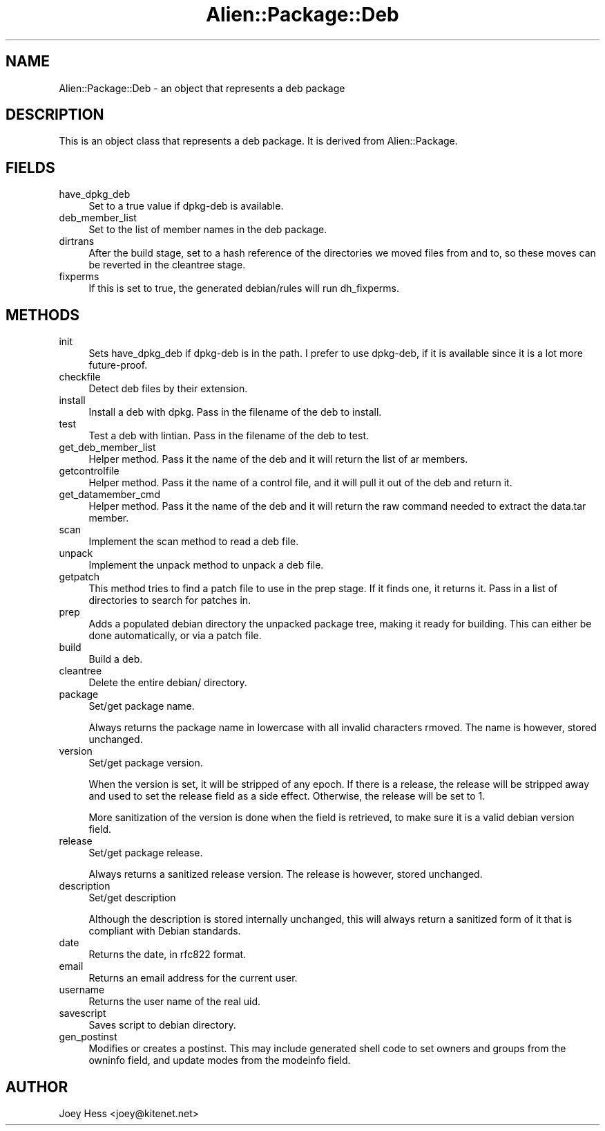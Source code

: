.\" Automatically generated by Pod::Man 4.11 (Pod::Simple 3.35)
.\"
.\" Standard preamble:
.\" ========================================================================
.de Sp \" Vertical space (when we can't use .PP)
.if t .sp .5v
.if n .sp
..
.de Vb \" Begin verbatim text
.ft CW
.nf
.ne \\$1
..
.de Ve \" End verbatim text
.ft R
.fi
..
.\" Set up some character translations and predefined strings.  \*(-- will
.\" give an unbreakable dash, \*(PI will give pi, \*(L" will give a left
.\" double quote, and \*(R" will give a right double quote.  \*(C+ will
.\" give a nicer C++.  Capital omega is used to do unbreakable dashes and
.\" therefore won't be available.  \*(C` and \*(C' expand to `' in nroff,
.\" nothing in troff, for use with C<>.
.tr \(*W-
.ds C+ C\v'-.1v'\h'-1p'\s-2+\h'-1p'+\s0\v'.1v'\h'-1p'
.ie n \{\
.    ds -- \(*W-
.    ds PI pi
.    if (\n(.H=4u)&(1m=24u) .ds -- \(*W\h'-12u'\(*W\h'-12u'-\" diablo 10 pitch
.    if (\n(.H=4u)&(1m=20u) .ds -- \(*W\h'-12u'\(*W\h'-8u'-\"  diablo 12 pitch
.    ds L" ""
.    ds R" ""
.    ds C` ""
.    ds C' ""
'br\}
.el\{\
.    ds -- \|\(em\|
.    ds PI \(*p
.    ds L" ``
.    ds R" ''
.    ds C`
.    ds C'
'br\}
.\"
.\" Escape single quotes in literal strings from groff's Unicode transform.
.ie \n(.g .ds Aq \(aq
.el       .ds Aq '
.\"
.\" If the F register is >0, we'll generate index entries on stderr for
.\" titles (.TH), headers (.SH), subsections (.SS), items (.Ip), and index
.\" entries marked with X<> in POD.  Of course, you'll have to process the
.\" output yourself in some meaningful fashion.
.\"
.\" Avoid warning from groff about undefined register 'F'.
.de IX
..
.nr rF 0
.if \n(.g .if rF .nr rF 1
.if (\n(rF:(\n(.g==0)) \{\
.    if \nF \{\
.        de IX
.        tm Index:\\$1\t\\n%\t"\\$2"
..
.        if !\nF==2 \{\
.            nr % 0
.            nr F 2
.        \}
.    \}
.\}
.rr rF
.\" ========================================================================
.\"
.IX Title "Alien::Package::Deb 3"
.TH Alien::Package::Deb 3 "2015-09-10" "perl v5.26.3" "User Contributed Perl Documentation"
.\" For nroff, turn off justification.  Always turn off hyphenation; it makes
.\" way too many mistakes in technical documents.
.if n .ad l
.nh
.SH "NAME"
Alien::Package::Deb \- an object that represents a deb package
.SH "DESCRIPTION"
.IX Header "DESCRIPTION"
This is an object class that represents a deb package. It is derived from
Alien::Package.
.SH "FIELDS"
.IX Header "FIELDS"
.IP "have_dpkg_deb" 4
.IX Item "have_dpkg_deb"
Set to a true value if dpkg-deb is available.
.IP "deb_member_list" 4
.IX Item "deb_member_list"
Set to the list of member names in the deb package.
.IP "dirtrans" 4
.IX Item "dirtrans"
After the build stage, set to a hash reference of the directories we moved
files from and to, so these moves can be reverted in the cleantree stage.
.IP "fixperms" 4
.IX Item "fixperms"
If this is set to true, the generated debian/rules will run dh_fixperms.
.SH "METHODS"
.IX Header "METHODS"
.IP "init" 4
.IX Item "init"
Sets have_dpkg_deb if dpkg-deb is in the path. I prefer to use dpkg-deb,
if it is available since it is a lot more future-proof.
.IP "checkfile" 4
.IX Item "checkfile"
Detect deb files by their extension.
.IP "install" 4
.IX Item "install"
Install a deb with dpkg. Pass in the filename of the deb to install.
.IP "test" 4
.IX Item "test"
Test a deb with lintian. Pass in the filename of the deb to test.
.IP "get_deb_member_list" 4
.IX Item "get_deb_member_list"
Helper method. Pass it the name of the deb and it will return the list of
ar members.
.IP "getcontrolfile" 4
.IX Item "getcontrolfile"
Helper method. Pass it the name of a control file, and it will pull it out
of the deb and return it.
.IP "get_datamember_cmd" 4
.IX Item "get_datamember_cmd"
Helper method. Pass it the name of the deb and it will return the raw
command needed to extract the data.tar member.
.IP "scan" 4
.IX Item "scan"
Implement the scan method to read a deb file.
.IP "unpack" 4
.IX Item "unpack"
Implement the unpack method to unpack a deb file.
.IP "getpatch" 4
.IX Item "getpatch"
This method tries to find a patch file to use in the prep stage. If it
finds one, it returns it. Pass in a list of directories to search for
patches in.
.IP "prep" 4
.IX Item "prep"
Adds a populated debian directory the unpacked package tree, making it
ready for building. This can either be done automatically, or via a patch
file.
.IP "build" 4
.IX Item "build"
Build a deb.
.IP "cleantree" 4
.IX Item "cleantree"
Delete the entire debian/ directory.
.IP "package" 4
.IX Item "package"
Set/get package name.
.Sp
Always returns the package name in lowercase with all invalid characters
rmoved. The name is however, stored unchanged.
.IP "version" 4
.IX Item "version"
Set/get package version.
.Sp
When the version is set, it will be stripped of any epoch. If there is a
release, the release will be stripped away and used to set the release
field as a side effect. Otherwise, the release will be set to 1.
.Sp
More sanitization of the version is done when the field is retrieved, to
make sure it is a valid debian version field.
.IP "release" 4
.IX Item "release"
Set/get package release.
.Sp
Always returns a sanitized release version. The release is however, stored
unchanged.
.IP "description" 4
.IX Item "description"
Set/get description
.Sp
Although the description is stored internally unchanged, this will always
return a sanitized form of it that is compliant with Debian standards.
.IP "date" 4
.IX Item "date"
Returns the date, in rfc822 format.
.IP "email" 4
.IX Item "email"
Returns an email address for the current user.
.IP "username" 4
.IX Item "username"
Returns the user name of the real uid.
.IP "savescript" 4
.IX Item "savescript"
Saves script to debian directory.
.IP "gen_postinst" 4
.IX Item "gen_postinst"
Modifies or creates a postinst. This may include generated shell code to set
owners and groups from the owninfo field, and update modes from the modeinfo
field.
.SH "AUTHOR"
.IX Header "AUTHOR"
Joey Hess <joey@kitenet.net>
